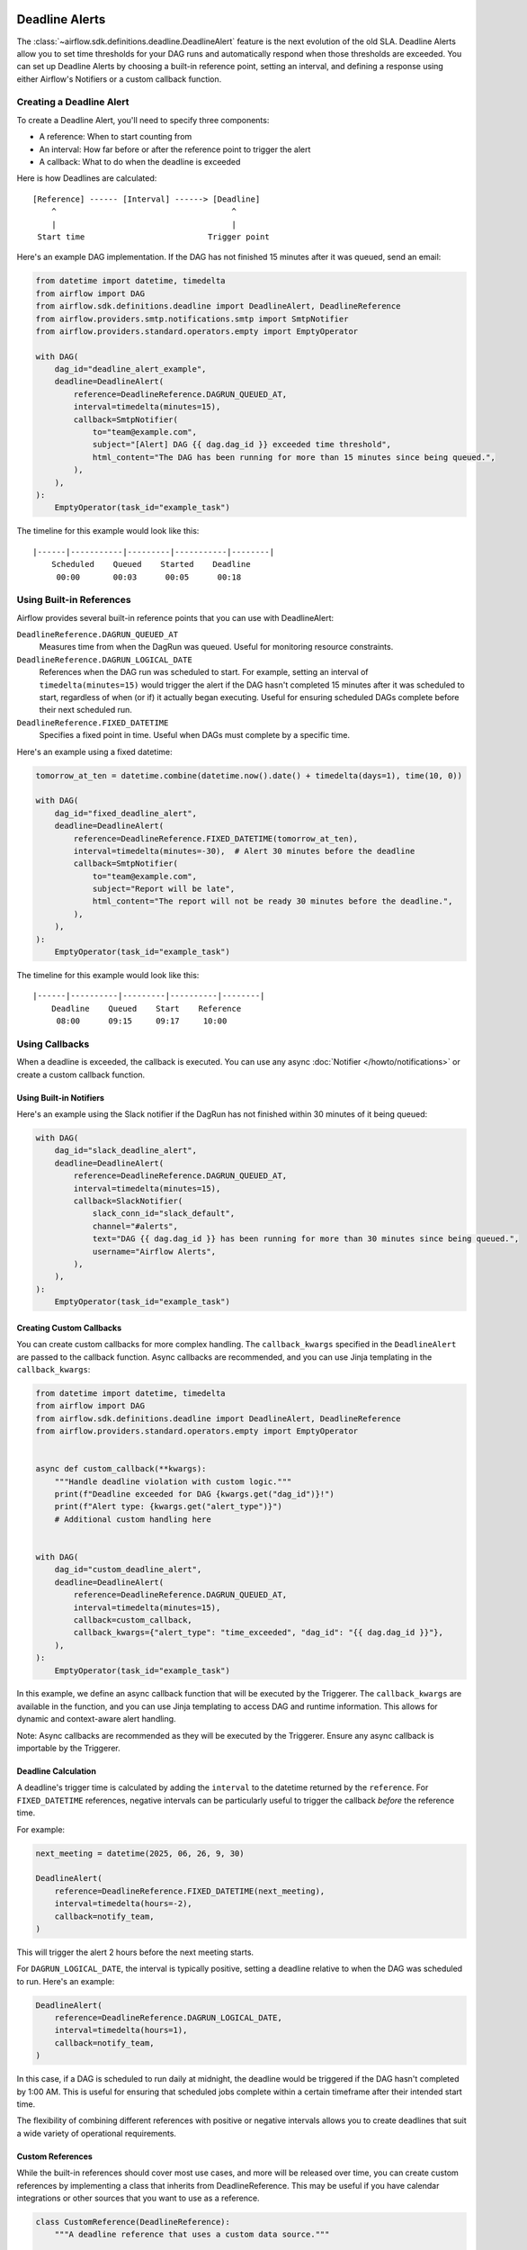  .. Licensed to the Apache Software Foundation (ASF) under one
    or more contributor license agreements.  See the NOTICE file
    distributed with this work for additional information
    regarding copyright ownership.  The ASF licenses this file
    to you under the Apache License, Version 2.0 (the
    "License"); you may not use this file except in compliance
    with the License.  You may obtain a copy of the License at

 ..   http://www.apache.org/licenses/LICENSE-2.0

 .. Unless required by applicable law or agreed to in writing,
    software distributed under the License is distributed on an
    "AS IS" BASIS, WITHOUT WARRANTIES OR CONDITIONS OF ANY
    KIND, either express or implied.  See the License for the
    specific language governing permissions and limitations
    under the License.


Deadline Alerts
===============

The :class:`~airflow.sdk.definitions.deadline.DeadlineAlert` feature is the next evolution of
the old SLA.  Deadline Alerts allow you to set time thresholds for your DAG runs and automatically
respond when those thresholds are exceeded. You can set up Deadline Alerts by choosing a built-in
reference point, setting an interval, and defining a response using either Airflow's Notifiers or
a custom callback function.

Creating a Deadline Alert
-------------------------

To create a Deadline Alert, you'll need to specify three components:

* A reference: When to start counting from
* An interval: How far before or after the reference point to trigger the alert
* A callback: What to do when the deadline is exceeded

Here is how Deadlines are calculated:

::

    [Reference] ------ [Interval] ------> [Deadline]
        ^                                     ^
        |                                     |
     Start time                          Trigger point

Here's an example DAG implementation. If the DAG has not finished 15 minutes after it was queued, send an email:

.. code-block:: python

    from datetime import datetime, timedelta
    from airflow import DAG
    from airflow.sdk.definitions.deadline import DeadlineAlert, DeadlineReference
    from airflow.providers.smtp.notifications.smtp import SmtpNotifier
    from airflow.providers.standard.operators.empty import EmptyOperator

    with DAG(
        dag_id="deadline_alert_example",
        deadline=DeadlineAlert(
            reference=DeadlineReference.DAGRUN_QUEUED_AT,
            interval=timedelta(minutes=15),
            callback=SmtpNotifier(
                to="team@example.com",
                subject="[Alert] DAG {{ dag.dag_id }} exceeded time threshold",
                html_content="The DAG has been running for more than 15 minutes since being queued.",
            ),
        ),
    ):
        EmptyOperator(task_id="example_task")

The timeline for this example would look like this:

::

    |------|-----------|---------|-----------|--------|
        Scheduled    Queued    Started    Deadline
         00:00       00:03      00:05      00:18

Using Built-in References
-------------------------

Airflow provides several built-in reference points that you can use with DeadlineAlert:

``DeadlineReference.DAGRUN_QUEUED_AT``
    Measures time from when the DagRun was queued. Useful for monitoring resource constraints.

``DeadlineReference.DAGRUN_LOGICAL_DATE``
    References when the DAG run was scheduled to start. For example, setting an interval of
    ``timedelta(minutes=15)`` would trigger the alert if the DAG hasn't completed 15 minutes
    after it was scheduled to start, regardless of when (or if) it actually began executing.
    Useful for ensuring scheduled DAGs complete before their next scheduled run.

``DeadlineReference.FIXED_DATETIME``
    Specifies a fixed point in time. Useful when DAGs must complete by a specific time.

Here's an example using a fixed datetime:

.. code-block:: python

    tomorrow_at_ten = datetime.combine(datetime.now().date() + timedelta(days=1), time(10, 0))

    with DAG(
        dag_id="fixed_deadline_alert",
        deadline=DeadlineAlert(
            reference=DeadlineReference.FIXED_DATETIME(tomorrow_at_ten),
            interval=timedelta(minutes=-30),  # Alert 30 minutes before the deadline
            callback=SmtpNotifier(
                to="team@example.com",
                subject="Report will be late",
                html_content="The report will not be ready 30 minutes before the deadline.",
            ),
        ),
    ):
        EmptyOperator(task_id="example_task")

The timeline for this example would look like this:

::

    |------|----------|---------|----------|--------|
        Deadline    Queued    Start    Reference
         08:00      09:15     09:17     10:00

Using Callbacks
---------------

When a deadline is exceeded, the callback is executed. You can use any async :doc:`Notifier </howto/notifications>`
or create a custom callback function.

Using Built-in Notifiers
^^^^^^^^^^^^^^^^^^^^^^^^

Here's an example using the Slack notifier if the DagRun has not finished within 30 minutes of it being queued:

.. code-block:: python

    with DAG(
        dag_id="slack_deadline_alert",
        deadline=DeadlineAlert(
            reference=DeadlineReference.DAGRUN_QUEUED_AT,
            interval=timedelta(minutes=15),
            callback=SlackNotifier(
                slack_conn_id="slack_default",
                channel="#alerts",
                text="DAG {{ dag.dag_id }} has been running for more than 30 minutes since being queued.",
                username="Airflow Alerts",
            ),
        ),
    ):
        EmptyOperator(task_id="example_task")

Creating Custom Callbacks
^^^^^^^^^^^^^^^^^^^^^^^^^

You can create custom callbacks for more complex handling. The ``callback_kwargs`` specified in
the ``DeadlineAlert`` are passed to the callback function. Async callbacks are recommended, and
you can use Jinja templating in the ``callback_kwargs``:

.. code-block:: python

    from datetime import datetime, timedelta
    from airflow import DAG
    from airflow.sdk.definitions.deadline import DeadlineAlert, DeadlineReference
    from airflow.providers.standard.operators.empty import EmptyOperator


    async def custom_callback(**kwargs):
        """Handle deadline violation with custom logic."""
        print(f"Deadline exceeded for DAG {kwargs.get("dag_id")}!")
        print(f"Alert type: {kwargs.get("alert_type")}")
        # Additional custom handling here


    with DAG(
        dag_id="custom_deadline_alert",
        deadline=DeadlineAlert(
            reference=DeadlineReference.DAGRUN_QUEUED_AT,
            interval=timedelta(minutes=15),
            callback=custom_callback,
            callback_kwargs={"alert_type": "time_exceeded", "dag_id": "{{ dag.dag_id }}"},
        ),
    ):
        EmptyOperator(task_id="example_task")

In this example, we define an async callback function that will be executed by the Triggerer.
The ``callback_kwargs`` are available in the function, and you can use Jinja templating to access
DAG and runtime information. This allows for dynamic and context-aware alert handling.

Note: Async callbacks are recommended as they will be executed by the Triggerer.
Ensure any async callback is importable by the Triggerer.

Deadline Calculation
^^^^^^^^^^^^^^^^^^^^

A deadline's trigger time is calculated by adding the ``interval`` to the datetime returned by
the ``reference``. For ``FIXED_DATETIME`` references, negative intervals can be particularly
useful to trigger the callback *before* the reference time.

For example:

.. code-block:: python

    next_meeting = datetime(2025, 06, 26, 9, 30)

    DeadlineAlert(
        reference=DeadlineReference.FIXED_DATETIME(next_meeting),
        interval=timedelta(hours=-2),
        callback=notify_team,
    )

This will trigger the alert 2 hours before the next meeting starts.

For ``DAGRUN_LOGICAL_DATE``, the interval is typically positive, setting a deadline relative
to when the DAG was scheduled to run. Here's an example:

.. code-block:: python

    DeadlineAlert(
        reference=DeadlineReference.DAGRUN_LOGICAL_DATE,
        interval=timedelta(hours=1),
        callback=notify_team,
    )

In this case, if a DAG is scheduled to run daily at midnight, the deadline would be triggered
if the DAG hasn't completed by 1:00 AM. This is useful for ensuring that scheduled jobs complete
within a certain timeframe after their intended start time.

The flexibility of combining different references with positive or negative intervals allows
you to create deadlines that suit a wide variety of operational requirements.

Custom References
^^^^^^^^^^^^^^^^^

While the built-in references should cover most use cases, and more will be released over time,
you can create custom references by implementing a class that inherits from DeadlineReference.
This may be useful if you have calendar integrations or other sources that you want to use as a reference.

.. code-block:: python

    class CustomReference(DeadlineReference):
        """A deadline reference that uses a custom data source."""

        # Define any required parameters for your reference
        required_kwargs = {"custom_id"}

        def _evaluate_with(self, *, session: Session, **kwargs) -> datetime:
            """
            Evaluate the reference time using the provided session and kwargs.

            The session parameter can be used for database queries, and kwargs
            will contain any required parameters defined in required_kwargs.
            """
            custom_id = kwargs["custom_id"]
            # Your custom logic here to determine the reference time
            return your_datetime
